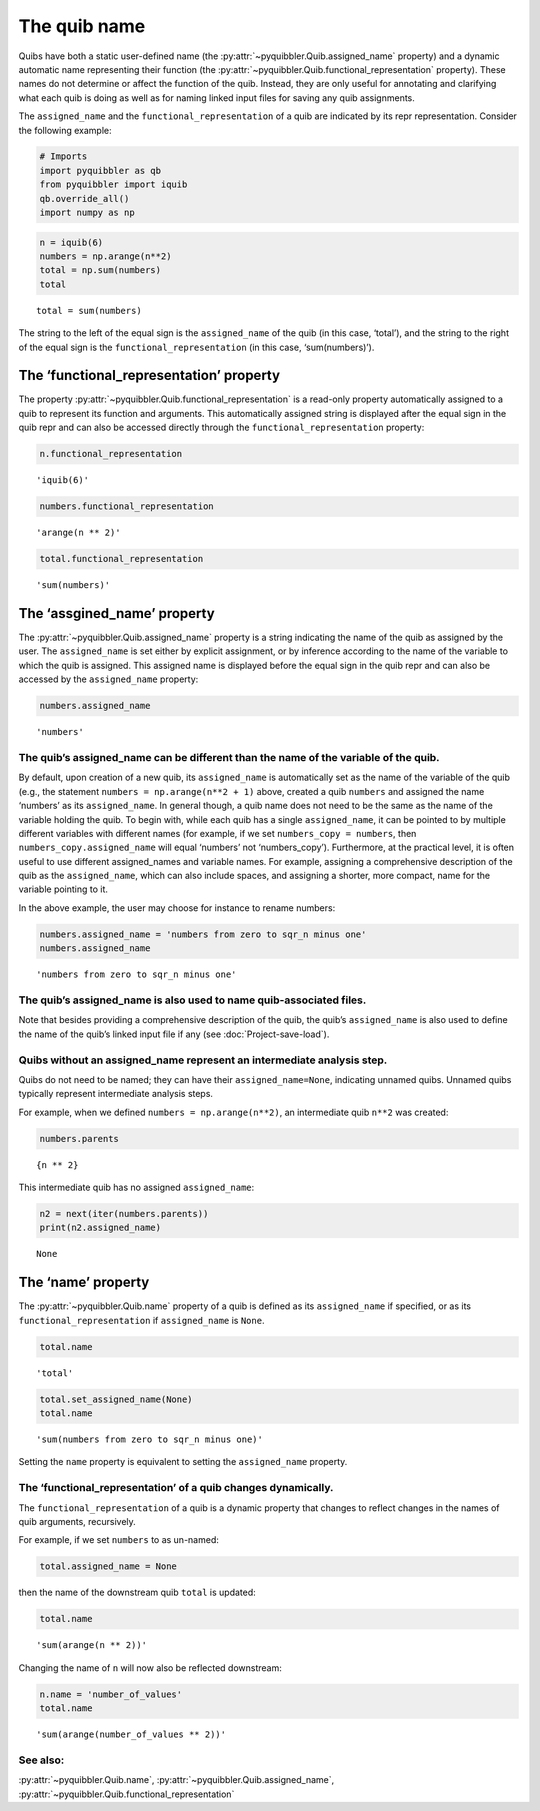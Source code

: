 The quib name
-------------

Quibs have both a static user-defined name (the :py:attr:`~pyquibbler.Quib.assigned_name`
property) and a dynamic automatic name representing their function (the
:py:attr:`~pyquibbler.Quib.functional_representation` property). These names do not
determine or affect the function of the quib. Instead, they are only
useful for annotating and clarifying what each quib is doing as well as
for naming linked input files for saving any quib assignments.

The ``assigned_name`` and the ``functional_representation`` of a quib
are indicated by its repr representation. Consider the following
example:

.. code:: ipython3

    # Imports
    import pyquibbler as qb
    from pyquibbler import iquib
    qb.override_all()
    import numpy as np

.. code:: ipython3

    n = iquib(6)
    numbers = np.arange(n**2)
    total = np.sum(numbers)
    total




.. parsed-literal::

    total = sum(numbers)



The string to the left of the equal sign is the ``assigned_name`` of the
quib (in this case, ‘total’), and the string to the right of the equal
sign is the ``functional_representation`` (in this case,
‘sum(numbers)’).

The ‘functional_representation’ property
~~~~~~~~~~~~~~~~~~~~~~~~~~~~~~~~~~~~~~~~

The property :py:attr:`~pyquibbler.Quib.functional_representation` is a read-only property
automatically assigned to a quib to represent its function and
arguments. This automatically assigned string is displayed after the
equal sign in the quib repr and can also be accessed directly through
the ``functional_representation`` property:

.. code:: ipython3

    n.functional_representation




.. parsed-literal::

    'iquib(6)'



.. code:: ipython3

    numbers.functional_representation




.. parsed-literal::

    'arange(n ** 2)'



.. code:: ipython3

    total.functional_representation




.. parsed-literal::

    'sum(numbers)'



The ‘assgined_name’ property
~~~~~~~~~~~~~~~~~~~~~~~~~~~~

The :py:attr:`~pyquibbler.Quib.assigned_name` property is a string indicating the name of
the quib as assigned by the user. The ``assigned_name`` is set either by
explicit assignment, or by inference according to the name of the
variable to which the quib is assigned. This assigned name is displayed
before the equal sign in the quib repr and can also be accessed by the
``assigned_name`` property:

.. code:: ipython3

    numbers.assigned_name




.. parsed-literal::

    'numbers'



The quib’s assigned_name can be different than the name of the variable of the quib.
^^^^^^^^^^^^^^^^^^^^^^^^^^^^^^^^^^^^^^^^^^^^^^^^^^^^^^^^^^^^^^^^^^^^^^^^^^^^^^^^^^^^

By default, upon creation of a new quib, its ``assigned_name`` is
automatically set as the name of the variable of the quib (e.g., the
statement ``numbers = np.arange(n**2 + 1)`` above, created a quib
``numbers`` and assigned the name ‘numbers’ as its ``assigned_name``. In
general though, a quib name does not need to be the same as the name of
the variable holding the quib. To begin with, while each quib has a
single ``assigned_name``, it can be pointed to by multiple different
variables with different names (for example, if we set
``numbers_copy = numbers``, then ``numbers_copy.assigned_name`` will
equal ‘numbers’ not ‘numbers_copy’). Furthermore, at the practical
level, it is often useful to use different assigned_names and variable
names. For example, assigning a comprehensive description of the quib as
the ``assigned_name``, which can also include spaces, and assigning a
shorter, more compact, name for the variable pointing to it.

In the above example, the user may choose for instance to rename
numbers:

.. code:: ipython3

    numbers.assigned_name = 'numbers from zero to sqr_n minus one'
    numbers.assigned_name




.. parsed-literal::

    'numbers from zero to sqr_n minus one'



The quib’s assigned_name is also used to name quib-associated files.
^^^^^^^^^^^^^^^^^^^^^^^^^^^^^^^^^^^^^^^^^^^^^^^^^^^^^^^^^^^^^^^^^^^^

Note that besides providing a comprehensive description of the quib, the
quib’s ``assigned_name`` is also used to define the name of the quib’s
linked input file if any (see :doc:`Project-save-load`).

Quibs without an assigned_name represent an intermediate analysis step.
^^^^^^^^^^^^^^^^^^^^^^^^^^^^^^^^^^^^^^^^^^^^^^^^^^^^^^^^^^^^^^^^^^^^^^^

Quibs do not need to be named; they can have their
``assigned_name=None``, indicating unnamed quibs. Unnamed quibs
typically represent intermediate analysis steps.

For example, when we defined ``numbers = np.arange(n**2)``, an
intermediate quib ``n**2`` was created:

.. code:: ipython3

    numbers.parents




.. parsed-literal::

    {n ** 2}



This intermediate quib has no assigned ``assigned_name``:

.. code:: ipython3

    n2 = next(iter(numbers.parents))
    print(n2.assigned_name)


.. parsed-literal::

    None


The ‘name’ property
~~~~~~~~~~~~~~~~~~~

The :py:attr:`~pyquibbler.Quib.name` property of a quib is defined as its ``assigned_name``
if specified, or as its ``functional_representation`` if
``assigned_name`` is ``None``.

.. code:: ipython3

    total.name




.. parsed-literal::

    'total'



.. code:: ipython3

    total.set_assigned_name(None)
    total.name




.. parsed-literal::

    'sum(numbers from zero to sqr_n minus one)'



Setting the ``name`` property is equivalent to setting the
``assigned_name`` property.

The ‘functional_representation’ of a quib changes dynamically.
^^^^^^^^^^^^^^^^^^^^^^^^^^^^^^^^^^^^^^^^^^^^^^^^^^^^^^^^^^^^^^

The ``functional_representation`` of a quib is a dynamic property that
changes to reflect changes in the names of quib arguments, recursively.

For example, if we set ``numbers`` to as un-named:

.. code:: ipython3

    total.assigned_name = None

then the name of the downstream quib ``total`` is updated:

.. code:: ipython3

    total.name




.. parsed-literal::

    'sum(arange(n ** 2))'



Changing the name of ``n`` will now also be reflected downstream:

.. code:: ipython3

    n.name = 'number_of_values'
    total.name




.. parsed-literal::

    'sum(arange(number_of_values ** 2))'



See also:
^^^^^^^^^

:py:attr:`~pyquibbler.Quib.name`, :py:attr:`~pyquibbler.Quib.assigned_name`,
:py:attr:`~pyquibbler.Quib.functional_representation`
